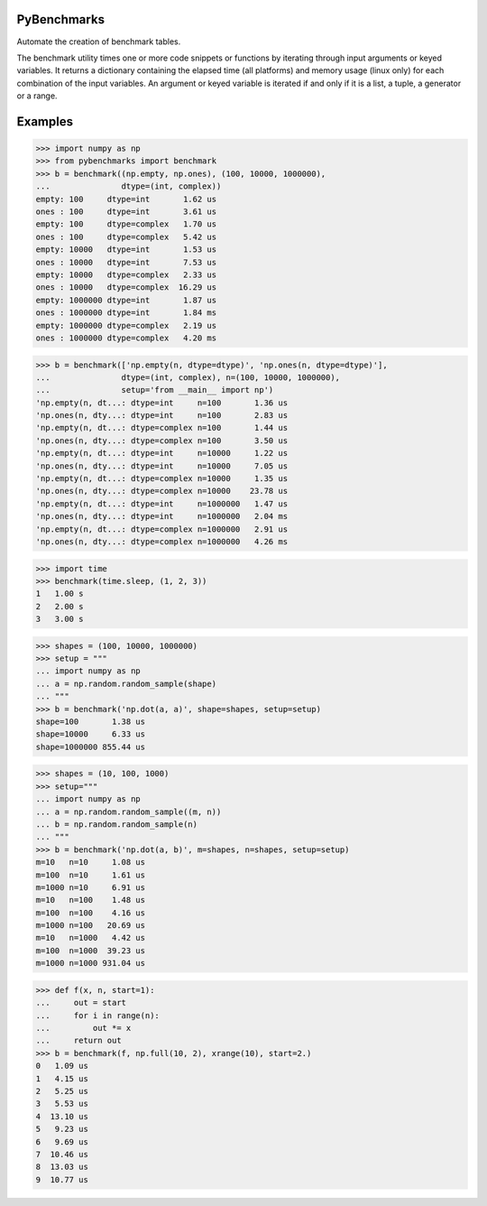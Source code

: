 ============
PyBenchmarks
============

Automate the creation of benchmark tables.

The benchmark utility times one or more code snippets or functions by iterating
through input arguments or keyed variables. It returns a dictionary
containing the elapsed time (all platforms) and memory usage (linux only)
for each combination of the input variables. An argument or keyed variable
is iterated if and only if it is a list, a tuple, a generator or a range.


========
Examples
========

>>> import numpy as np
>>> from pybenchmarks import benchmark
>>> b = benchmark((np.empty, np.ones), (100, 10000, 1000000),
...               dtype=(int, complex))
empty: 100     dtype=int       1.62 us
ones : 100     dtype=int       3.61 us
empty: 100     dtype=complex   1.70 us
ones : 100     dtype=complex   5.42 us
empty: 10000   dtype=int       1.53 us
ones : 10000   dtype=int       7.53 us
empty: 10000   dtype=complex   2.33 us
ones : 10000   dtype=complex  16.29 us
empty: 1000000 dtype=int       1.87 us
ones : 1000000 dtype=int       1.84 ms
empty: 1000000 dtype=complex   2.19 us
ones : 1000000 dtype=complex   4.20 ms

>>> b = benchmark(['np.empty(n, dtype=dtype)', 'np.ones(n, dtype=dtype)'],
...               dtype=(int, complex), n=(100, 10000, 1000000),
...               setup='from __main__ import np')
'np.empty(n, dt...: dtype=int     n=100       1.36 us
'np.ones(n, dty...: dtype=int     n=100       2.83 us
'np.empty(n, dt...: dtype=complex n=100       1.44 us
'np.ones(n, dty...: dtype=complex n=100       3.50 us
'np.empty(n, dt...: dtype=int     n=10000     1.22 us
'np.ones(n, dty...: dtype=int     n=10000     7.05 us
'np.empty(n, dt...: dtype=complex n=10000     1.35 us
'np.ones(n, dty...: dtype=complex n=10000    23.78 us
'np.empty(n, dt...: dtype=int     n=1000000   1.47 us
'np.ones(n, dty...: dtype=int     n=1000000   2.04 ms
'np.empty(n, dt...: dtype=complex n=1000000   2.91 us
'np.ones(n, dty...: dtype=complex n=1000000   4.26 ms

>>> import time
>>> benchmark(time.sleep, (1, 2, 3))
1   1.00 s
2   2.00 s
3   3.00 s

>>> shapes = (100, 10000, 1000000)
>>> setup = """
... import numpy as np
... a = np.random.random_sample(shape)
... """
>>> b = benchmark('np.dot(a, a)', shape=shapes, setup=setup)
shape=100       1.38 us
shape=10000     6.33 us
shape=1000000 855.44 us

>>> shapes = (10, 100, 1000)
>>> setup="""
... import numpy as np
... a = np.random.random_sample((m, n))
... b = np.random.random_sample(n)
... """
>>> b = benchmark('np.dot(a, b)', m=shapes, n=shapes, setup=setup)
m=10   n=10     1.08 us
m=100  n=10     1.61 us
m=1000 n=10     6.91 us
m=10   n=100    1.48 us
m=100  n=100    4.16 us
m=1000 n=100   20.69 us
m=10   n=1000   4.42 us
m=100  n=1000  39.23 us
m=1000 n=1000 931.04 us

>>> def f(x, n, start=1):
...     out = start
...     for i in range(n):
...         out *= x
...     return out
>>> b = benchmark(f, np.full(10, 2), xrange(10), start=2.)
0   1.09 us
1   4.15 us
2   5.25 us
3   5.53 us
4  13.10 us
5   9.23 us
6   9.69 us
7  10.46 us
8  13.03 us
9  10.77 us
